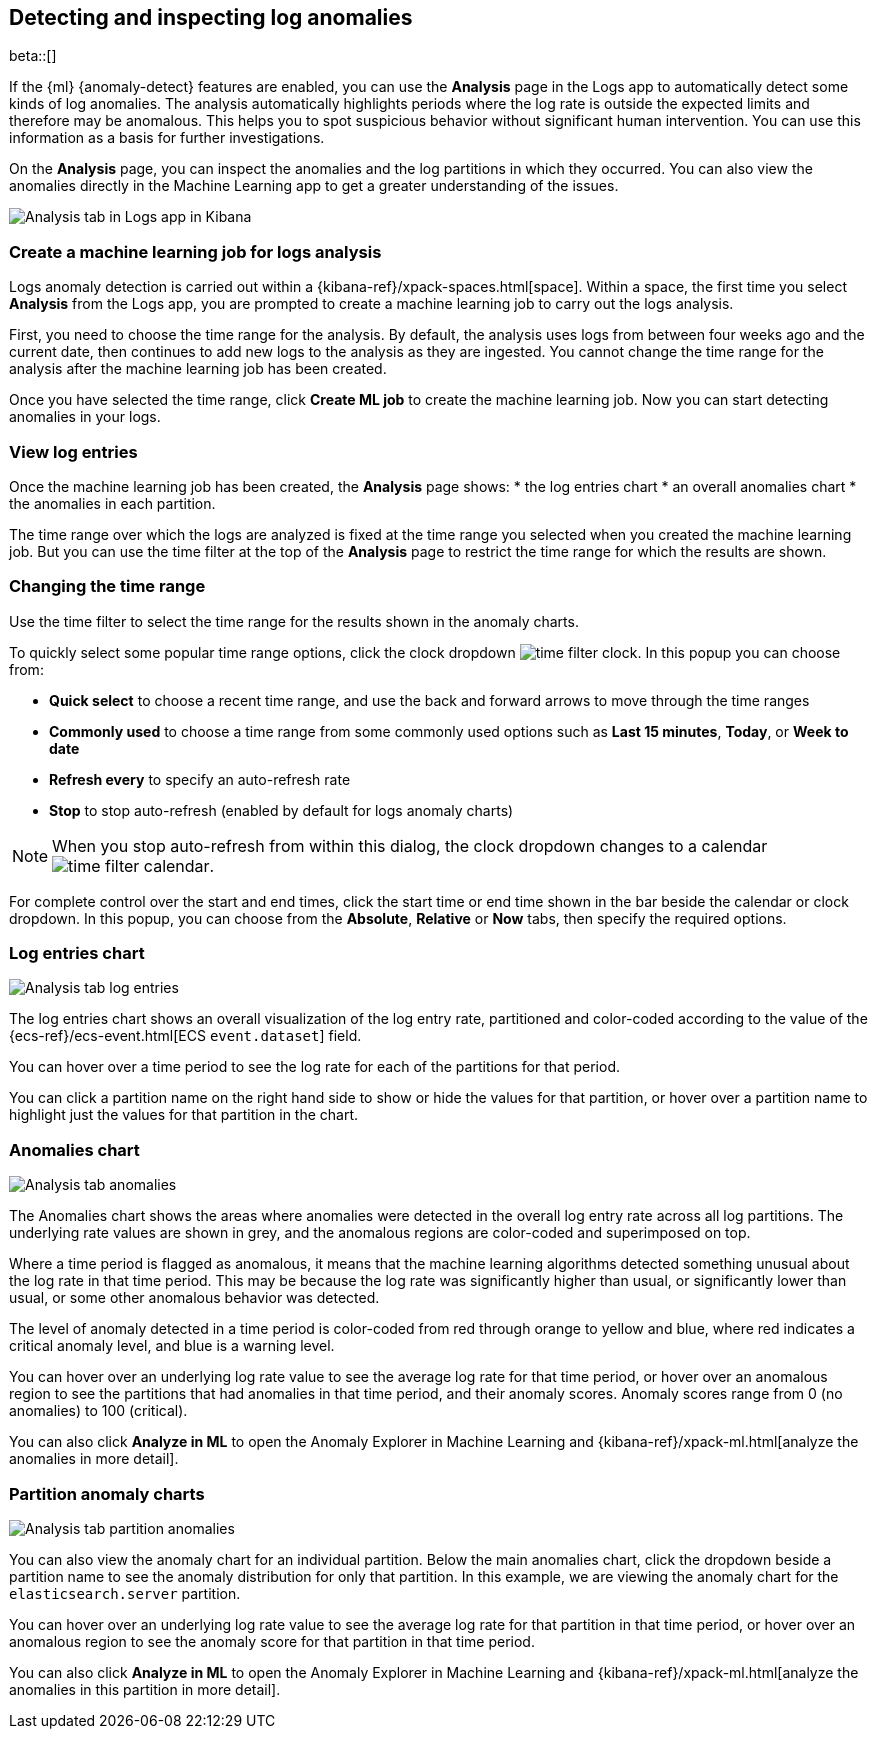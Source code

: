 [role="xpack"]
[[xpack-logs-analysis-page]]
== Detecting and inspecting log anomalies

beta::[]

If the {ml} {anomaly-detect} features are enabled, you can use the *Analysis* page in the Logs app to automatically detect some kinds of log anomalies.
The analysis automatically highlights periods where the log rate is outside the expected limits and therefore may be anomalous.
This helps you to spot suspicious behavior without significant human intervention.
You can use this information as a basis for further investigations.

On the *Analysis* page, you can inspect the anomalies and the log partitions in which they occurred.
You can also view the anomalies directly in the Machine Learning app to get a greater understanding of the issues.

[role="screenshot"]
image::logs/images/analysis-tab.png[Analysis tab in Logs app in Kibana]

[float]
[[logs-analysis-page-create-ml-job]]
=== Create a machine learning job for logs analysis
Logs anomaly detection is carried out within a {kibana-ref}/xpack-spaces.html[space].
Within a space, the first time you select *Analysis* from the Logs app, you are prompted to create a machine learning job to carry out the logs analysis.

First, you need to choose the time range for the analysis.
By default, the analysis uses logs from between four weeks ago and the current date, then continues to add new logs to the analysis as they are ingested. You cannot change the time range for the analysis after the machine learning job has been created.

Once you have selected the time range, click *Create ML job* to create the machine learning job.
Now you can start detecting anomalies in your logs.

[float]
[[logs-analysis-page-view-log-entries]]
=== View log entries

Once the machine learning job has been created, the *Analysis* page shows:
* the log entries chart
* an overall anomalies chart
* the anomalies in each partition.

The time range over which the logs are analyzed is fixed at the time range you selected when you created the machine learning job.
But you can use the time filter at the top of the *Analysis* page to restrict the time range for which the results are shown.

[float]
[[logs-analysis-page-change-time]]
=== Changing the time range

Use the time filter to select the time range for the results shown in the anomaly charts.

To quickly select some popular time range options, click the clock dropdown image:logs/images/time-filter-clock.png[]. In this popup you can choose from:

* *Quick select* to choose a recent time range, and use the back and forward arrows to move through the time ranges
* *Commonly used* to choose a time range from some commonly used options such as *Last 15 minutes*, *Today*, or *Week to date*
* *Refresh every* to specify an auto-refresh rate
* *Stop* to stop auto-refresh (enabled by default for logs anomaly charts)

NOTE: When you stop auto-refresh from within this dialog, the clock dropdown changes to a calendar image:logs/images/time-filter-calendar.png[].

For complete control over the start and end times, click the start time or end time shown in the bar beside the calendar or clock dropdown. In this popup, you can choose from the *Absolute*, *Relative* or *Now* tabs, then specify the required options.

[float]
[[logs-analysis-page-log-entries-chart]]
=== Log entries chart

[role="screenshot"]
image::logs/images/analysis-tab-log-entries.png[Analysis tab log entries]

The log entries chart shows an overall visualization of the log entry rate, partitioned and color-coded according to the value of the {ecs-ref}/ecs-event.html[ECS `event.dataset`] field.

You can hover over a time period to see the log rate for each of the partitions for that period.

You can click a partition name on the right hand side to show or hide the values for that partition, or hover over a partition name to highlight just the values for that partition in the chart.

[float]
[[logs-analysis-page-anomalies-chart]]
=== Anomalies chart

[role="screenshot"]
image::logs/images/analysis-tab-anomalies.png[Analysis tab anomalies]

The Anomalies chart shows the areas where anomalies were detected in the overall log entry rate across all log partitions. The underlying rate values are shown in grey, and the anomalous regions are color-coded and superimposed on top.

Where a time period is flagged as anomalous, it means that the machine learning algorithms detected something unusual about the log rate in that time period. This may be because the log rate was significantly higher than usual, or significantly lower than usual, or some other anomalous behavior was detected.

The level of anomaly detected in a time period is color-coded from red through orange to yellow and blue, where red indicates a critical anomaly level, and blue is a warning level.

You can hover over an underlying log rate value to see the average log rate for that time period, or hover over an anomalous region to see the partitions that had anomalies in that time period, and their anomaly scores. Anomaly scores range from 0 (no anomalies) to 100 (critical).

You can also click *Analyze in ML* to open the Anomaly Explorer in Machine Learning and {kibana-ref}/xpack-ml.html[analyze the anomalies in more detail].

[float]
[[logs-analysis-tab-partition-anomaly-chart]]
=== Partition anomaly charts

[role="screenshot"]
image::logs/images/analysis-tab-partition-anomalies.png[Analysis tab partition anomalies]

You can also view the anomaly chart for an individual partition.
Below the main anomalies chart, click the dropdown beside a partition name to see the anomaly distribution for only that partition.
In this example, we are viewing the anomaly chart for the `elasticsearch.server` partition.

You can hover over an underlying log rate value to see the average log rate for that partition in that time period, or hover over an anomalous region to see the anomaly score for that partition in that time period.

You can also click *Analyze in ML* to open the Anomaly Explorer in Machine Learning and {kibana-ref}/xpack-ml.html[analyze the anomalies in this partition in more detail].
